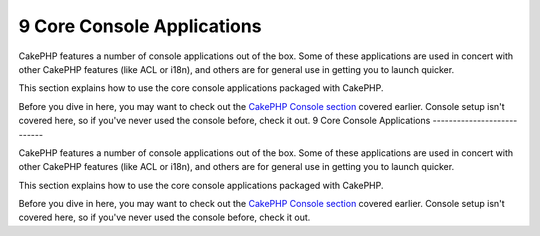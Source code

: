 9 Core Console Applications
---------------------------

CakePHP features a number of console applications out of the box.
Some of these applications are used in concert with other CakePHP
features (like ACL or i18n), and others are for general use in
getting you to launch quicker.

This section explains how to use the core console applications
packaged with CakePHP.

Before you dive in here, you may want to check out the
`CakePHP Console section </view/1106/The-CakePHP-Console>`_ covered
earlier. Console setup isn't covered here, so if you've never used
the console before, check it out.
9 Core Console Applications
---------------------------

CakePHP features a number of console applications out of the box.
Some of these applications are used in concert with other CakePHP
features (like ACL or i18n), and others are for general use in
getting you to launch quicker.

This section explains how to use the core console applications
packaged with CakePHP.

Before you dive in here, you may want to check out the
`CakePHP Console section </view/1106/The-CakePHP-Console>`_ covered
earlier. Console setup isn't covered here, so if you've never used
the console before, check it out.
